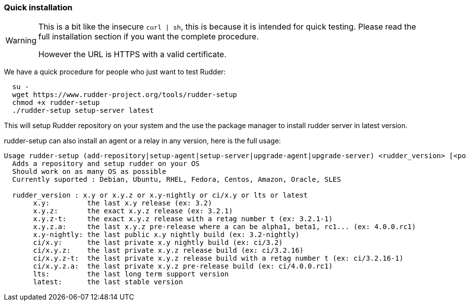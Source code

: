 === Quick installation

[WARNING]

====

This is a bit like the insecure `curl | sh`, this is because it is intended for quick testing.
Please read the full installation section if you want the complete procedure.

However the URL is HTTPS with a valid certificate.

====

We have a quick procedure for people who just want to test Rudder:

----

  su -
  wget https://www.rudder-project.org/tools/rudder-setup 
  chmod +x rudder-setup
  ./rudder-setup setup-server latest

----

This will setup Rudder repository on your system and the use the package manager to install rudder server in latest version.

rudder-setup can also install an agent or a relay in any version, here is the full usage:

----

Usage rudder-setup (add-repository|setup-agent|setup-server|upgrade-agent|upgrade-server) <rudder_version> [<policy_server>]
  Adds a repository and setup rudder on your OS
  Should work on as many OS as possible
  Currently suported : Debian, Ubuntu, RHEL, Fedora, Centos, Amazon, Oracle, SLES

  rudder_version : x.y or x.y.z or x.y-nightly or ci/x.y or lts or latest
       x.y:         the last x.y release (ex: 3.2)
       x.y.z:       the exact x.y.z release (ex: 3.2.1)
       x.y.z-t:     the exact x.y.z release with a retag number t (ex: 3.2.1-1) 
       x.y.z.a:     the last x.y.z pre-release where a can be alpha1, beta1, rc1... (ex: 4.0.0.rc1) 
       x.y-nightly: the last public x.y nightly build (ex: 3.2-nightly)
       ci/x.y:      the last private x.y nightly build (ex: ci/3.2)
       ci/x.y.z:    the last private x.y.z release build (ex: ci/3.2.16)
       ci/x.y.z-t:  the last private x.y.z release build with a retag number t (ex: ci/3.2.16-1)
       ci/x.y.z.a:  the last private x.y.z pre-release build (ex: ci/4.0.0.rc1)
       lts:         the last long term support version
       latest:      the last stable version

----


